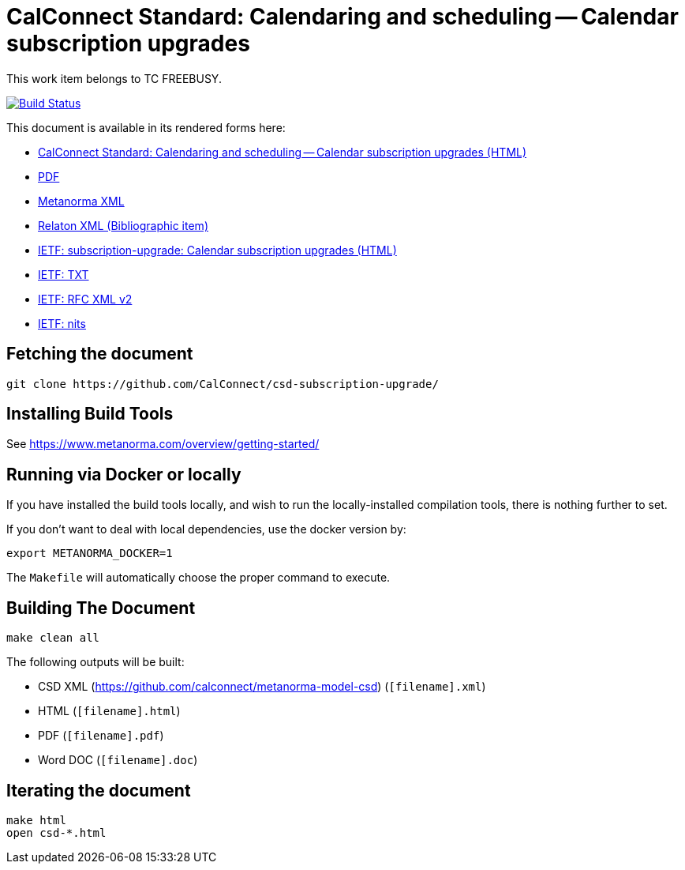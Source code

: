 :repo-name: csd-subscription-upgrade

= CalConnect Standard: Calendaring and scheduling -- Calendar subscription upgrades

This work item belongs to TC FREEBUSY.

image:https://travis-ci.com/CalConnect/csd-subscription-upgrade.svg?branch=master["Build Status", link="https://travis-ci.com/calconnect/csd-subscription-upgrade"]

This document is available in its rendered forms here:

* https://calconnect.github.io/csd-subscription-upgrade/[CalConnect Standard: Calendaring and scheduling -- Calendar subscription upgrades (HTML)]
* https://calconnect.github.io/csd-subscription-upgrade/csd-subscription-upgrade.pdf[PDF]
* https://calconnect.github.io/csd-subscription-upgrade/csd-subscription-upgrade.xml[Metanorma XML]
* https://calconnect.github.io/csd-subscription-upgrade/csd-subscription-upgrade.rxl[Relaton XML (Bibliographic item)]


* https://calconnect.github.io/csd-subscription-upgrade/draft-douglass-subscription-upgrade.html[IETF: subscription-upgrade: Calendar subscription upgrades (HTML)]
* https://calconnect.github.io/csd-subscription-upgrade/draft-douglass-subscription-upgrade.txt[IETF: TXT]
* https://calconnect.github.io/csd-subscription-upgrade/draft-douglass-subscription-upgrade.xml[IETF: RFC XML v2]
* https://calconnect.github.io/csd-subscription-upgrade/draft-douglass-subscription-upgrade.nits[IETF: nits]


== Fetching the document

[source,sh]
----
git clone https://github.com/CalConnect/csd-subscription-upgrade/
----

== Installing Build Tools

See https://www.metanorma.com/overview/getting-started/


== Running via Docker or locally

If you have installed the build tools locally, and wish to run the
locally-installed compilation tools, there is nothing further to set.

If you don't want to deal with local dependencies, use the docker
version by:

[source,sh]
----
export METANORMA_DOCKER=1
----

The `Makefile` will automatically choose the proper command to
execute.


== Building The Document

[source,sh]
----
make clean all
----

The following outputs will be built:

* CSD XML (https://github.com/calconnect/metanorma-model-csd) (`[filename].xml`)
* HTML (`[filename].html`)
* PDF (`[filename].pdf`)
* Word DOC (`[filename].doc`)


== Iterating the document

[source,sh]
----
make html
open csd-*.html
----

